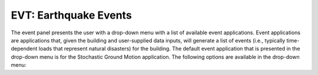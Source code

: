 
.. _lblEarthquakeEvents:

EVT: Earthquake Events
======================

The event panel presents the user with a drop-down menu with a list of
available event applications. Event applications are applications
that, given the building and user-supplied data inputs, will generate
a list of events (i.e., typically time-dependent loads that represent natural disasters) for the building. The default event application that is presented in the drop-down menu is for the Stochastic Ground Motion application. The following options are available in the drop-down menu:

.. toctree-filt::
	:maxdepth: 1

  	stochasticGroundMotion	
	peerNGA
	multiplePEER
	multipleExisting
	usageS3hark
	userSpecifiedDatabase
	physicsBased

